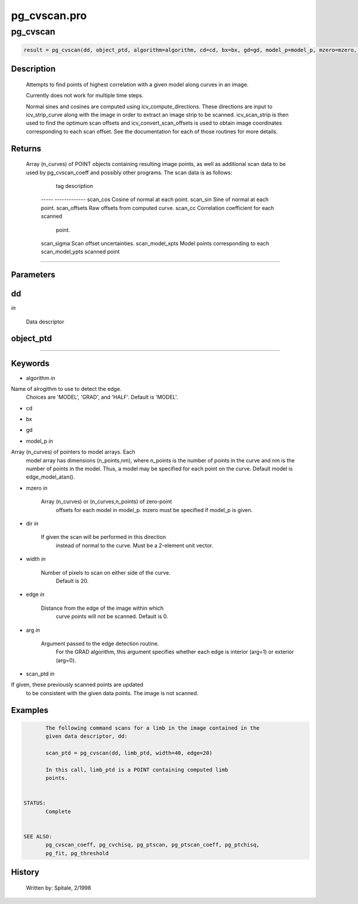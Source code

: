 pg\_cvscan.pro
===================================================================================================



























pg\_cvscan
________________________________________________________________________________________________________________________





.. code:: IDL

 result = pg_cvscan(dd, object_ptd, algorithm=algorithm, cd=cd, bx=bx, gd=gd, model_p=model_p, mzero=mzero, dir=dir, width=width, edge=edge, arg=arg, scan_ptd=scan_ptd)



Description
-----------
	Attempts to find points of highest correlation with a given model along
	curves in an image.



	Currently does not work for multiple time steps.



	Normal sines and cosines are computed using icv_compute_directions.
	These directions are input to icv_strip_curve along with the image
	in order to extract an image strip to be scanned.  icv_scan_strip is
	then used to find the optimum scan offsets and icv_convert_scan_offsets
	is used to obtain image coordinates corresponding to each scan offset.
	See the documentation for each of those routines for more details.










Returns
-------

	Array (n_curves) of POINT objects containing resulting image points,
	as well as additional scan data to be used by pg_cvscan_coeff and
	possibly other programs.  The scan data is as follows:

		 tag			 description
	 	-----			-------------
		scan_cos		Cosine of normal at each point.
		scan_sin		Sine of normal at each point.
		scan_offsets		Raw offsets from computed curve.
		scan_cc			Correlation coefficient for each scanned
					point.
		scan_sigma		Scan offset uncertainties.
		scan_model_xpts		Model points corresponding to each
		scan_model_ypts		 scanned point










+++++++++++++++++++++++++++++++++++++++++++++++++++++++++++++++++++++++++++++++++++++++++++++++++++++++++++++++++++++++++++++++++++++++++++++++++++++++++++++++++++++++++++++


Parameters
----------




dd
-----------------------------------------------------------------------------

*in* 

	Data descriptor





object\_ptd
-----------------------------------------------------------------------------






+++++++++++++++++++++++++++++++++++++++++++++++++++++++++++++++++++++++++++++++++++++++++++++++++++++++++++++++++++++++++++++++++++++++++++++++++++++++++++++++++++++++++++++++++




Keywords
--------


.. _algorithm
- algorithm *in* 

Name of alrogithm to use to detect the edge.
			Choices are 'MODEL', 'GRAD', and 'HALF'.
			Default is 'MODEL'.




.. _cd
- cd 



.. _bx
- bx 



.. _gd
- gd 



.. _model\_p
- model\_p *in* 

Array (n_curves) of pointers to model arrays.  Each
			model array has dimensions (n_points,nm), where n_points
			is the number of points in the curve and nm is the
			number of points in the model.  Thus, a model may be
			specified for each point on the curve.  Default
			model is edge_model_atan().




.. _mzero
- mzero *in* 

	Array (n_curves) or (n_curves,n_points) of zero-point
			offsets for each model in model_p.  mzero must be
			specified if model_p is given.




.. _dir
- dir *in* 

	If given the scan will be performed in this direction
			instead of normal to the curve.  Must be a 2-element
			unit vector.




.. _width
- width *in* 

	Number of pixels to scan on either side of the curve.
			Default is 20.




.. _edge
- edge *in* 

	Distance from the edge of the image within which
			curve points will not be scanned.  Default is 0.




.. _arg
- arg *in* 

	Argument passed to the edge detection routine.
			For the GRAD algorithm, this argument specifies
			whether each edge is interior (arg=1) or
			exterior (arg=0).




.. _scan\_ptd
- scan\_ptd *in* 

If given, these previously scanned points are updated
			to be consistent with the given data points.  The image
			is not scanned.








Examples
--------

.. code:: IDL

	The following command scans for a limb in the image contained in the
	given data descriptor, dd:

	scan_ptd = pg_cvscan(dd, limb_ptd, width=40, edge=20)

	In this call, limb_ptd is a POINT containing computed limb
	points.


 STATUS:
	Complete


 SEE ALSO:
	pg_cvscan_coeff, pg_cvchisq, pg_ptscan, pg_ptscan_coeff, pg_ptchisq,
	pg_fit, pg_threshold










History
-------

 	Written by:	Spitale, 2/1998





















